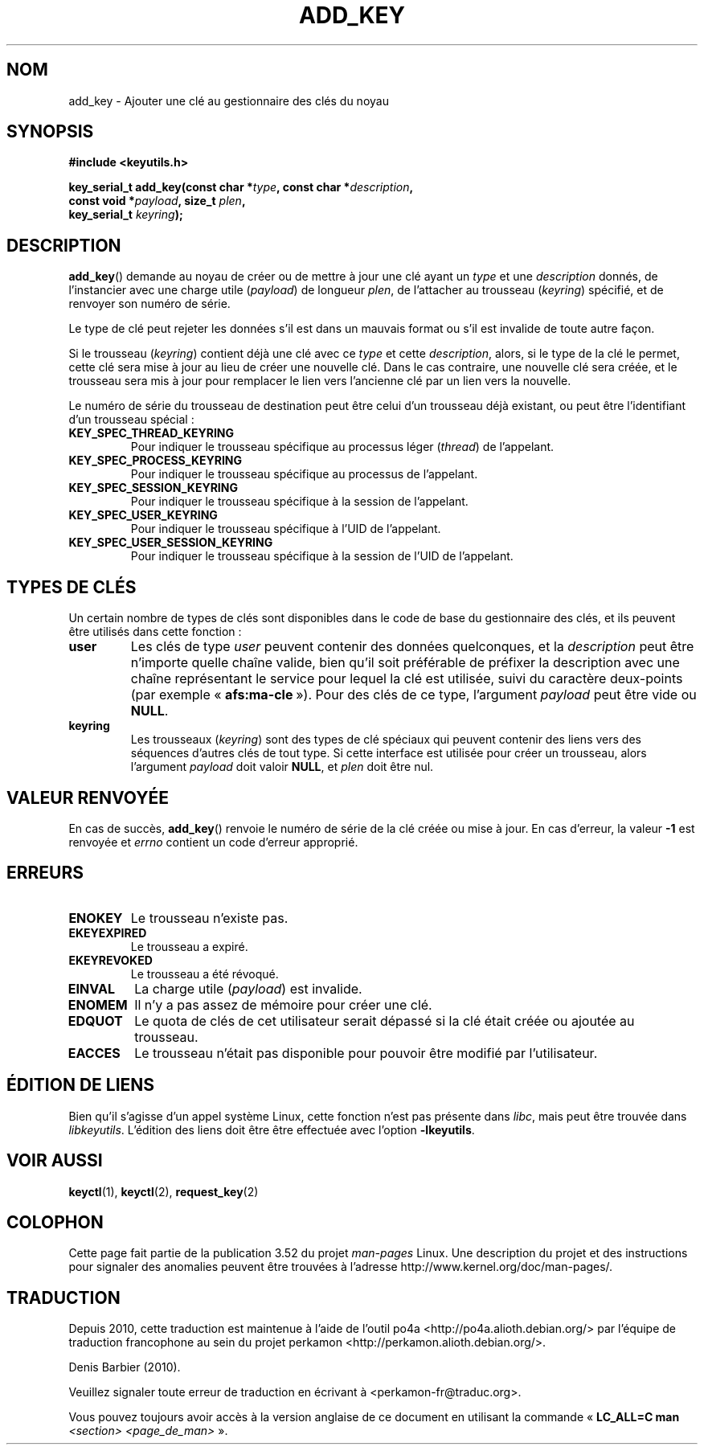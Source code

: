 .\" Copyright (C) 2006 Red Hat, Inc. All Rights Reserved.
.\" Written by David Howells (dhowells@redhat.com)
.\"
.\" %%%LICENSE_START(GPLv2+_SW_ONEPARA)
.\" This program is free software; you can redistribute it and/or
.\" modify it under the terms of the GNU General Public License
.\" as published by the Free Software Foundation; either version
.\" 2 of the License, or (at your option) any later version.
.\" %%%LICENSE_END
.\"
.\"*******************************************************************
.\"
.\" This file was generated with po4a. Translate the source file.
.\"
.\"*******************************************************************
.TH ADD_KEY 2 "25 février 2010" Linux "Gestion des clés sous Linux"
.SH NOM
add_key \- Ajouter une clé au gestionnaire des clés du noyau
.SH SYNOPSIS
.nf
\fB#include <keyutils.h>\fP
.sp
\fBkey_serial_t add_key(const char *\fP\fItype\fP\fB, const char *\fP\fIdescription\fP\fB,\fP
\fB                     const void *\fP\fIpayload\fP\fB, size_t \fP\fIplen\fP\fB,\fP
\fB                     key_serial_t \fP\fIkeyring\fP\fB);\fP
.fi
.SH DESCRIPTION
\fBadd_key\fP()  demande au noyau de créer ou de mettre à jour une clé ayant un
\fItype\fP et une \fIdescription\fP donnés, de l'instancier avec une charge utile
(\fIpayload\fP) de longueur \fIplen\fP, de l'attacher au trousseau (\fIkeyring\fP)
spécifié, et de renvoyer son numéro de série.
.P
Le type de clé peut rejeter les données s'il est dans un mauvais format ou
s'il est invalide de toute autre façon.
.P
Si le trousseau (\fIkeyring\fP) contient déjà une clé avec ce \fItype\fP et cette
\fIdescription\fP, alors, si le type de la clé le permet, cette clé sera mise à
jour au lieu de créer une nouvelle clé. Dans le cas contraire, une nouvelle
clé sera créée, et le trousseau sera mis à jour pour remplacer le lien vers
l'ancienne clé par un lien vers la nouvelle.
.P
Le numéro de série du trousseau de destination peut être celui d'un
trousseau déjà existant, ou peut être l'identifiant d'un trousseau spécial\ :
.TP 
\fBKEY_SPEC_THREAD_KEYRING\fP
Pour indiquer le trousseau spécifique au processus léger (\fIthread\fP) de
l'appelant.
.TP 
\fBKEY_SPEC_PROCESS_KEYRING\fP
Pour indiquer le trousseau spécifique au processus de l'appelant.
.TP 
\fBKEY_SPEC_SESSION_KEYRING\fP
Pour indiquer le trousseau spécifique à la session de l'appelant.
.TP 
\fBKEY_SPEC_USER_KEYRING\fP
Pour indiquer le trousseau spécifique à l'UID de l'appelant.
.TP 
\fBKEY_SPEC_USER_SESSION_KEYRING\fP
Pour indiquer le trousseau spécifique à la session de l'UID de l'appelant.
.SH "TYPES DE CLÉS"
Un certain nombre de types de clés sont disponibles dans le code de base du
gestionnaire des clés, et ils peuvent être utilisés dans cette fonction\ :
.TP 
\fBuser\fP
Les clés de type \fIuser\fP peuvent contenir des données quelconques, et la
\fIdescription\fP peut être n'importe quelle chaîne valide, bien qu'il soit
préférable de préfixer la description avec une chaîne représentant le
service pour lequel la clé est utilisée, suivi du caractère deux\-points (par
exemple «\ \fBafs:ma\-cle\fP\ »). Pour des clés de ce type, l'argument
\fIpayload\fP peut être vide ou \fBNULL\fP.
.TP 
\fBkeyring\fP
Les trousseaux (\fIkeyring\fP) sont des types de clé spéciaux qui peuvent
contenir des liens vers des séquences d'autres clés de tout type. Si cette
interface est utilisée pour créer un trousseau, alors l'argument \fIpayload\fP
doit valoir \fBNULL\fP, et \fIplen\fP doit être nul.
.SH "VALEUR RENVOYÉE"
En cas de succès, \fBadd_key\fP() renvoie le numéro de série de la clé créée ou
mise à jour. En cas d'erreur, la valeur \fB\-1\fP est renvoyée et \fIerrno\fP
contient un code d'erreur approprié.
.SH ERREURS
.TP 
\fBENOKEY\fP
Le trousseau n'existe pas.
.TP 
\fBEKEYEXPIRED\fP
Le trousseau a expiré.
.TP 
\fBEKEYREVOKED\fP
Le trousseau a été révoqué.
.TP 
\fBEINVAL\fP
La charge utile (\fIpayload\fP) est invalide.
.TP 
\fBENOMEM\fP
Il n'y a pas assez de mémoire pour créer une clé.
.TP 
\fBEDQUOT\fP
Le quota de clés de cet utilisateur serait dépassé si la clé était créée ou
ajoutée au trousseau.
.TP 
\fBEACCES\fP
Le trousseau n'était pas disponible pour pouvoir être modifié par
l'utilisateur.
.SH "ÉDITION DE LIENS"
Bien qu'il s'agisse d'un appel système Linux, cette fonction n'est pas
présente dans \fIlibc\fP, mais peut être trouvée dans \fIlibkeyutils\fP. L'édition
des liens doit être être effectuée avec l'option \fB\-lkeyutils\fP.
.SH "VOIR AUSSI"
\fBkeyctl\fP(1), \fBkeyctl\fP(2), \fBrequest_key\fP(2)
.SH COLOPHON
Cette page fait partie de la publication 3.52 du projet \fIman\-pages\fP
Linux. Une description du projet et des instructions pour signaler des
anomalies peuvent être trouvées à l'adresse
\%http://www.kernel.org/doc/man\-pages/.
.SH TRADUCTION
Depuis 2010, cette traduction est maintenue à l'aide de l'outil
po4a <http://po4a.alioth.debian.org/> par l'équipe de
traduction francophone au sein du projet perkamon
<http://perkamon.alioth.debian.org/>.
.PP
Denis Barbier (2010).
.PP
Veuillez signaler toute erreur de traduction en écrivant à
<perkamon\-fr@traduc.org>.
.PP
Vous pouvez toujours avoir accès à la version anglaise de ce document en
utilisant la commande
«\ \fBLC_ALL=C\ man\fR \fI<section>\fR\ \fI<page_de_man>\fR\ ».
